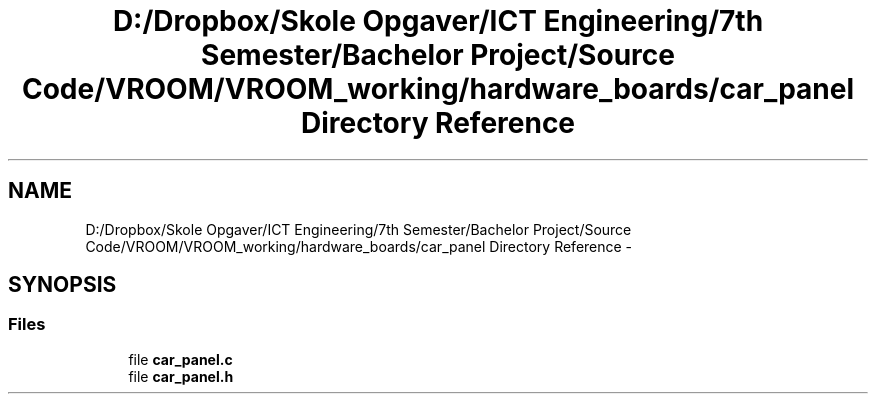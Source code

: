 .TH "D:/Dropbox/Skole Opgaver/ICT Engineering/7th Semester/Bachelor Project/Source Code/VROOM/VROOM_working/hardware_boards/car_panel Directory Reference" 3 "Tue Dec 2 2014" "Version v0.01" "VROOM" \" -*- nroff -*-
.ad l
.nh
.SH NAME
D:/Dropbox/Skole Opgaver/ICT Engineering/7th Semester/Bachelor Project/Source Code/VROOM/VROOM_working/hardware_boards/car_panel Directory Reference \- 
.SH SYNOPSIS
.br
.PP
.SS "Files"

.in +1c
.ti -1c
.RI "file \fBcar_panel\&.c\fP"
.br
.ti -1c
.RI "file \fBcar_panel\&.h\fP"
.br
.in -1c
